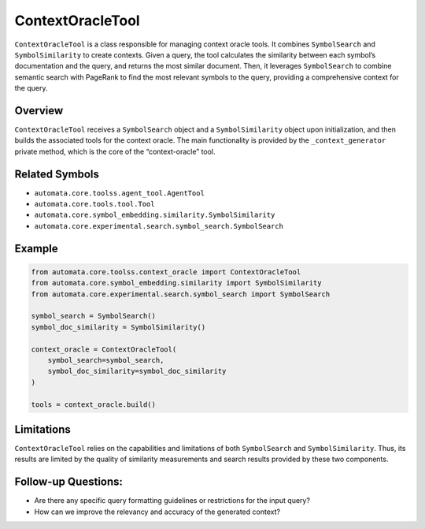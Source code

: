 ContextOracleTool
=================

``ContextOracleTool`` is a class responsible for managing context oracle
tools. It combines ``SymbolSearch`` and ``SymbolSimilarity`` to create
contexts. Given a query, the tool calculates the similarity between each
symbol’s documentation and the query, and returns the most similar
document. Then, it leverages ``SymbolSearch`` to combine semantic search
with PageRank to find the most relevant symbols to the query, providing
a comprehensive context for the query.

Overview
--------

``ContextOracleTool`` receives a ``SymbolSearch`` object and a
``SymbolSimilarity`` object upon initialization, and then builds the
associated tools for the context oracle. The main functionality is
provided by the ``_context_generator`` private method, which is the core
of the “context-oracle” tool.

Related Symbols
---------------

-  ``automata.core.toolss.agent_tool.AgentTool``
-  ``automata.core.tools.tool.Tool``
-  ``automata.core.symbol_embedding.similarity.SymbolSimilarity``
-  ``automata.core.experimental.search.symbol_search.SymbolSearch``

Example
-------

.. code:: python

   from automata.core.toolss.context_oracle import ContextOracleTool
   from automata.core.symbol_embedding.similarity import SymbolSimilarity
   from automata.core.experimental.search.symbol_search import SymbolSearch

   symbol_search = SymbolSearch()
   symbol_doc_similarity = SymbolSimilarity()

   context_oracle = ContextOracleTool(
       symbol_search=symbol_search,
       symbol_doc_similarity=symbol_doc_similarity
   )

   tools = context_oracle.build()

Limitations
-----------

``ContextOracleTool`` relies on the capabilities and limitations of both
``SymbolSearch`` and ``SymbolSimilarity``. Thus, its results are limited
by the quality of similarity measurements and search results provided by
these two components.

Follow-up Questions:
--------------------

-  Are there any specific query formatting guidelines or restrictions
   for the input query?
-  How can we improve the relevancy and accuracy of the generated
   context?
